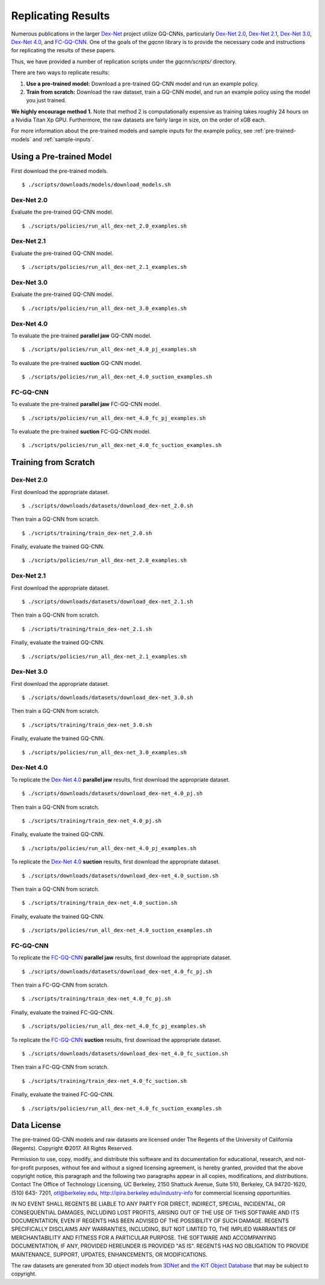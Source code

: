Replicating Results
~~~~~~~~~~~~~~~~~~~
Numerous publications in the larger `Dex-Net`_ project utilize GQ-CNNs, particularly `Dex-Net 2.0`_, `Dex-Net 2.1`_, `Dex-Net 3.0`_, `Dex-Net 4.0`_, and `FC-GQ-CNN`_. One of the goals of the `gqcnn` library is to provide the necessary code and instructions for replicating the results of these papers. 

Thus, we have provided a number of replication scripts under the `gqcnn/scripts/` directory.

There are two ways to replicate results:

#. **Use a pre-trained model:** Download a pre-trained GQ-CNN model and run an example policy.
#. **Train from scratch:** Download the raw dataset, train a GQ-CNN model, and run an example policy using the model you just trained.

**We highly encourage method 1.** Note that method 2 is computationally expensive as training takes roughly 24 hours on a Nvidia Titan Xp GPU. Furthermore, the raw datasets are fairly large in size, on the order of xGB each. 

For more information about the pre-trained models and sample inputs for the example policy, see :ref:`pre-trained-models` and :ref:`sample-inputs`.

Using a Pre-trained Model
=========================
First download the pre-trained models. ::

    $ ./scripts/downloads/models/download_models.sh

Dex-Net 2.0
"""""""""""
Evaluate the pre-trained GQ-CNN model. ::

    $ ./scripts/policies/run_all_dex-net_2.0_examples.sh

Dex-Net 2.1
"""""""""""
Evaluate the pre-trained GQ-CNN model. ::

    $ ./scripts/policies/run_all_dex-net_2.1_examples.sh

Dex-Net 3.0
"""""""""""
Evaluate the pre-trained GQ-CNN model. ::

    $ ./scripts/policies/run_all_dex-net_3.0_examples.sh

Dex-Net 4.0
"""""""""""
To evaluate the pre-trained **parallel jaw** GQ-CNN model. ::

    $ ./scripts/policies/run_all_dex-net_4.0_pj_examples.sh

To evaluate the pre-trained **suction** GQ-CNN model. ::

    $ ./scripts/policies/run_all_dex-net_4.0_suction_examples.sh

FC-GQ-CNN
"""""""""""
To evaluate the pre-trained **parallel jaw** FC-GQ-CNN model. ::

    $ ./scripts/policies/run_all_dex-net_4.0_fc_pj_examples.sh

To evaluate the pre-trained **suction** FC-GQ-CNN model. ::

    $ ./scripts/policies/run_all_dex-net_4.0_fc_suction_examples.sh



Training from Scratch
=====================

Dex-Net 2.0
"""""""""""
First download the appropriate dataset. ::

    $ ./scripts/downloads/datasets/download_dex-net_2.0.sh

Then train a GQ-CNN from scratch. ::

    $ ./scripts/training/train_dex-net_2.0.sh

Finally, evaluate the trained GQ-CNN. :: 

    $ ./scripts/policies/run_all_dex-net_2.0_examples.sh 

Dex-Net 2.1
"""""""""""
First download the appropriate dataset. ::

    $ ./scripts/downloads/datasets/download_dex-net_2.1.sh

Then train a GQ-CNN from scratch. ::

    $ ./scripts/training/train_dex-net_2.1.sh

Finally, evaluate the trained GQ-CNN. :: 

    $ ./scripts/policies/run_all_dex-net_2.1_examples.sh 

Dex-Net 3.0
"""""""""""
First download the appropriate dataset. ::

    $ ./scripts/downloads/datasets/download_dex-net_3.0.sh

Then train a GQ-CNN from scratch. ::

    $ ./scripts/training/train_dex-net_3.0.sh

Finally, evaluate the trained GQ-CNN. :: 

    $ ./scripts/policies/run_all_dex-net_3.0_examples.sh 

Dex-Net 4.0
"""""""""""
To replicate the `Dex-Net 4.0`_ **parallel jaw** results, first download the appropriate dataset. ::

    $ ./scripts/downloads/datasets/download_dex-net_4.0_pj.sh

Then train a GQ-CNN from scratch. ::

    $ ./scripts/training/train_dex-net_4.0_pj.sh

Finally, evaluate the trained GQ-CNN. :: 

    $ ./scripts/policies/run_all_dex-net_4.0_pj_examples.sh

To replicate the `Dex-Net 4.0`_ **suction** results, first download the appropriate dataset. ::

    $ ./scripts/downloads/datasets/download_dex-net_4.0_suction.sh

Then train a GQ-CNN from scratch. ::

    $ ./scripts/training/train_dex-net_4.0_suction.sh

Finally, evaluate the trained GQ-CNN. :: 

    $ ./scripts/policies/run_all_dex-net_4.0_suction_examples.sh

FC-GQ-CNN
"""""""""""
To replicate the `FC-GQ-CNN`_ **parallel jaw** results, first download the appropriate dataset. ::

    $ ./scripts/downloads/datasets/download_dex-net_4.0_fc_pj.sh

Then train a FC-GQ-CNN from scratch. ::

    $ ./scripts/training/train_dex-net_4.0_fc_pj.sh

Finally, evaluate the trained FC-GQ-CNN. :: 

    $ ./scripts/policies/run_all_dex-net_4.0_fc_pj_examples.sh

To replicate the `FC-GQ-CNN`_ **suction** results, first download the appropriate dataset. ::

    $ ./scripts/downloads/datasets/download_dex-net_4.0_fc_suction.sh

Then train a FC-GQ-CNN from scratch. ::

    $ ./scripts/training/train_dex-net_4.0_fc_suction.sh

Finally, evaluate the trained FC-GQ-CNN. :: 

    $ ./scripts/policies/run_all_dex-net_4.0_fc_suction_examples.sh

Data License
============
The pre-trained GQ-CNN models and raw datasets are licensed under The Regents of the University of California (Regents). Copyright ©2017. All Rights Reserved.

Permission to use, copy, modify, and distribute this software and its documentation for educational,
research, and not-for-profit purposes, without fee and without a signed licensing agreement, is
hereby granted, provided that the above copyright notice, this paragraph and the following two
paragraphs appear in all copies, modifications, and distributions. Contact The Office of Technology
Licensing, UC Berkeley, 2150 Shattuck Avenue, Suite 510, Berkeley, CA 94720-1620, (510) 643-
7201, otl@berkeley.edu, http://ipira.berkeley.edu/industry-info for commercial licensing opportunities.

IN NO EVENT SHALL REGENTS BE LIABLE TO ANY PARTY FOR DIRECT, INDIRECT, SPECIAL,
INCIDENTAL, OR CONSEQUENTIAL DAMAGES, INCLUDING LOST PROFITS, ARISING OUT OF
THE USE OF THIS SOFTWARE AND ITS DOCUMENTATION, EVEN IF REGENTS HAS BEEN
ADVISED OF THE POSSIBILITY OF SUCH DAMAGE.
REGENTS SPECIFICALLY DISCLAIMS ANY WARRANTIES, INCLUDING, BUT NOT LIMITED TO,
THE IMPLIED WARRANTIES OF MERCHANTABILITY AND FITNESS FOR A PARTICULAR
PURPOSE. THE SOFTWARE AND ACCOMPANYING DOCUMENTATION, IF ANY, PROVIDED
HEREUNDER IS PROVIDED "AS IS". REGENTS HAS NO OBLIGATION TO PROVIDE
MAINTENANCE, SUPPORT, UPDATES, ENHANCEMENTS, OR MODIFICATIONS.

The raw datasets are generated from 3D object models from `3DNet`_ and `the KIT Object Database`_ that may be subject to copyright.

.. _3DNet: https://repo.acin.tuwien.ac.at/tmp/permanent/3d-net.org/
.. _the KIT Object Database: https://h2t-projects.webarchiv.kit.edu/Projects/ObjectModelsWe    bUI/


.. _Dex-Net: https://berkeleyautomation.github.io/dex-net/
.. _Dex-Net 2.0: https://berkeleyautomation.github.io/dex-net/#dexnet_2
.. _Dex-Net 2.1: https://berkeleyautomation.github.io/dex-net/#dexnet_21
.. _Dex-Net 3.0: https://berkeleyautomation.github.io/dex-net/#dexnet_3
.. _Dex-Net 4.0: https://berkeleyautomation.github.io/dex-net/#dexnet_4
.. _FC-GQ-CNN: https://berkeleyautomation.github.io/dex-net/#fcgqcnn 
.. _gqcnn: https://github.com/BerkeleyAutomation/gqcnn

